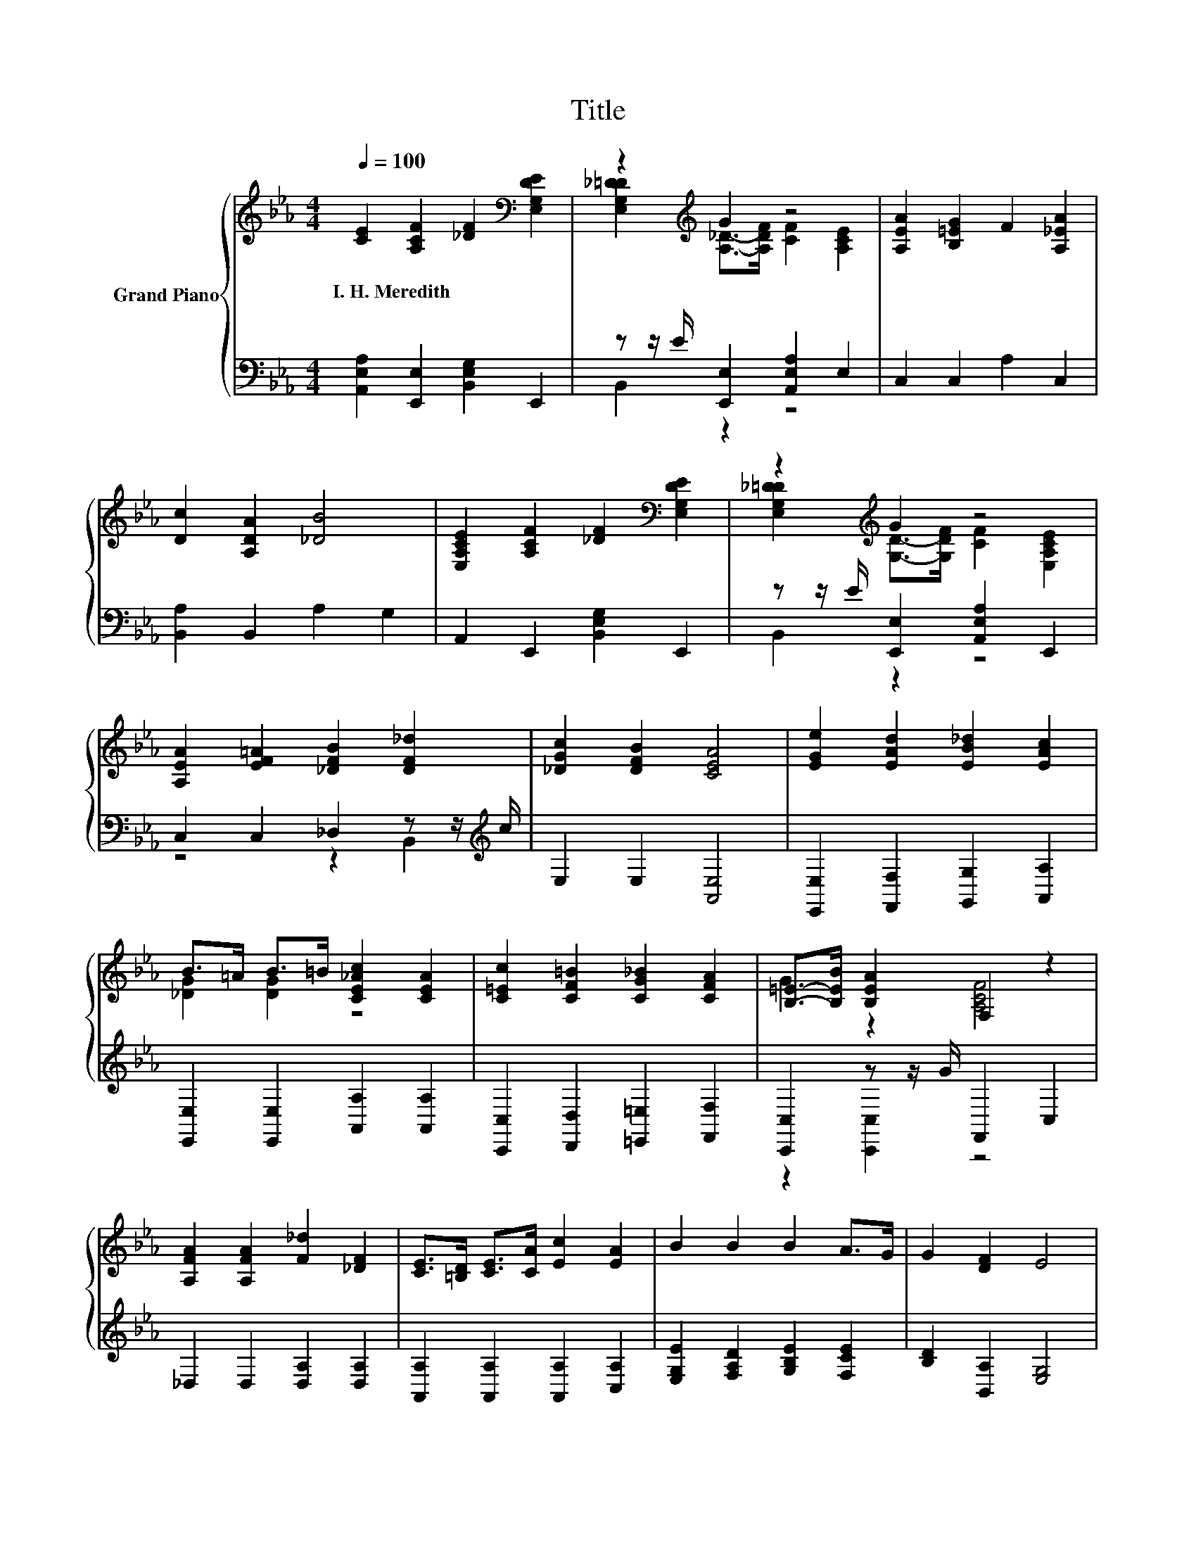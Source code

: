 X:1
T:Title
%%score { ( 1 3 ) | ( 2 4 ) }
L:1/8
Q:1/4=100
M:4/4
K:Eb
V:1 treble nm="Grand Piano"
V:3 treble 
V:2 bass 
V:4 bass 
V:1
 [CE]2 [A,CF]2 [_DF]2[K:bass] [E,G,DE]2 | z2[K:treble] G2 z4 | [A,EA]2 [B,=EG]2 F2 [A,_EA]2 | %3
w: I.~H.~Meredith * * *|||
 [Dc]2 [A,DA]2 [_DB]4 | [E,A,CE]2 [A,CF]2 [_DF]2[K:bass] [E,G,DE]2 | z2[K:treble] G2 z4 | %6
w: |||
 [A,EA]2 [EF=A]2 [_DFB]2 [DF_d]2 | [_DGc]2 [DFB]2 [CEA]4 | [EGe]2 [EAd]2 [EB_d]2 [EAc]2 | %9
w: |||
 B>=A B>=B [CE_Ac]2 [CEA]2 | [C=Ec]2 [CF=B]2 [CG_B]2 [CFA]2 | [B,=E]->[B,EB] [B,EA]2 F,2 z2 | %12
w: |||
 [A,FA]2 [A,FA]2 [F_d]2 [_DF]2 | [CE]>[=B,D] [CE]>[CA] [Ec]2 [EA]2 | B2 B2 B2 A>G | G2 [DF]2 E4 | %16
w: ||||
 [EGe]2 [EAd]2 [EB_d]2 [EAc]2 | B>=A B>=B [CE_Ac]2 [CEA]2 | [CEc]2 [CF=B]2 [CG_B]2 [CFA]2 | %19
w: |||
 A>B [B,=EA]2 [A,CF]4 | [A,FA]2 [A,FA]2 [F_d]2 [_DF]2 | [CE]>[=B,D] [CE]>[CA] [Ec]2 [CA]2 | %22
w: |||
 e>d _d>c [A,DF]2 [B,_DG]2 | [CEA]6[K:bass] z2 |] %24
w: ||
V:2
 [A,,E,A,]2 [E,,E,]2 [B,,E,G,]2 E,,2 | z z/ E/ [E,,E,]2 [A,,E,A,]2 E,2 | C,2 C,2 A,2 C,2 | %3
 [B,,A,]2 B,,2 A,2 G,2 | A,,2 E,,2 [B,,E,G,]2 E,,2 | z z/ E/ [E,,E,]2 [A,,E,A,]2 E,,2 | %6
 C,2 C,2 _D,2 z z/[K:treble] c/ | E,2 E,2 [A,,E,]4 | [E,,E,]2 [F,,F,]2 [G,,G,]2 [A,,A,]2 | %9
 [E,,E,]2 [E,,E,]2 [A,,A,]2 [A,,A,]2 | [C,,C,]2 [D,,D,]2 [=E,,=E,]2 [F,,F,]2 | %11
 [C,,C,]2 z z/ G/ F,,2 C,2 | _D,2 D,2 [D,A,]2 [D,A,]2 | [A,,A,]2 [A,,A,]2 [A,,A,]2 [C,A,]2 | %14
 [E,G,E]2 [F,A,D]2 [G,B,E]2 [F,CE]2 | [B,D]2 [B,,A,]2 [E,G,]4 | %16
 [E,,E,]2 [F,,F,]2 [G,,G,]2 [A,,A,]2 | [E,,E,]2 [E,,E,]2 [A,,A,]2 [A,,A,]2 | %18
 [B,,,C,]2 [D,,D,]2 [=E,,=E,]2 [F,,F,]2 | [C,,C,]2 z z/ G/ F,,2 C,2 | _D,2 D,2 [D,A,]2 [D,A,]2 | %21
 [A,,A,]2 [A,,A,]2 [A,,A,]2 [A,,A,]2 | [C,,C,]2 [A,,,A,,]2 [B,,,B,,]2 [E,,E,]2 | %23
 [A,,A,]2 E,,2 A,,,2 z2 |] %24
V:3
 x6[K:bass] x2 | [E,G,_D=D]2[K:treble] [A,_D]->[A,DF] [CF]2 [A,CE]2 | x8 | x8 | x6[K:bass] x2 | %5
 [E,G,_D=D]2[K:treble] [G,D]->[G,DF] [CF]2 [E,A,CE]2 | x8 | x8 | x8 | [_DG]2 [DG]2 z4 | x8 | %11
 G2 z2 [A,CF]4 | x8 | x8 | x8 | x8 | x8 | [_DG]2 [DG]2 z4 | x8 | [B,=E]2 z2 F,2 z2 | x8 | x8 | %22
 [EA]2 E2 z4 | z2[K:bass] E,2 A,,2 z2 |] %24
V:4
 x8 | B,,2 z2 z4 | x8 | x8 | x8 | B,,2 z2 z4 | z4 z2 B,,2[K:treble] | x8 | x8 | x8 | x8 | %11
 z2 [C,,C,]2 z4 | x8 | x8 | x8 | x8 | x8 | x8 | x8 | z2 [C,,C,]2 z4 | x8 | x8 | x8 | x8 |] %24

